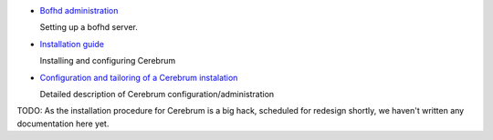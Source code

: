 * `Bofhd administration <bofh.html>`_

  Setting up a bofhd server.

* `Installation guide <install.html>`_

  Installing and configuring Cerebrum

* `Configuration and tailoring of a Cerebrum instalation <config_cerebrum.html>`_

  Detailed description of Cerebrum configuration/administration

TODO: As the installation procedure for Cerebrum is a big hack,
scheduled for redesign shortly, we haven't written any documentation
here yet.

..
